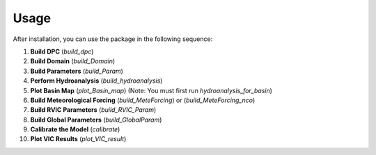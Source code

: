 Usage
=====

After installation, you can use the package in the following sequence:

1. **Build DPC** (`build_dpc`)
2. **Build Domain** (`build_Domain`)
3. **Build Parameters** (`build_Param`)
4. **Perform Hydroanalysis** (`build_hydroanalysis`)
5. **Plot Basin Map** (`plot_Basin_map`)  
   (Note: You must first run `hydroanalysis_for_basin`)
6. **Build Meteorological Forcing** (`build_MeteForcing`) or (`build_MeteForcing_nco`)
7. **Build RVIC Parameters** (`build_RVIC_Param`)
8. **Build Global Parameters** (`build_GlobalParam`)
9. **Calibrate the Model** (`calibrate`)
10. **Plot VIC Results** (`plot_VIC_result`)